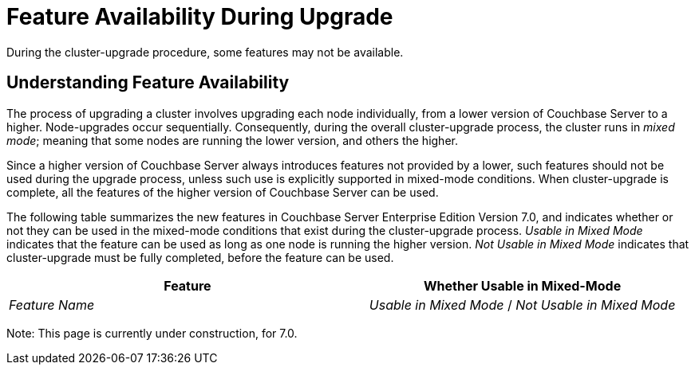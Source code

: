 = Feature Availability During Upgrade
:description: During the cluster-upgrade procedure, some features may not be available.
:page-aliases: install:upgrade-strategy-for-features

{description}

[#understanding-feature-availability]
== Understanding Feature Availability

The process of upgrading a cluster involves upgrading each node individually, from a lower version of Couchbase Server to a higher.
Node-upgrades occur sequentially.
Consequently, during the overall cluster-upgrade process, the cluster runs in _mixed mode_; meaning that some nodes are running the lower version, and others the higher.

Since a higher version of Couchbase Server always introduces features not provided by a lower, such features should not be used during the upgrade process, unless such use is explicitly supported in mixed-mode conditions.
When cluster-upgrade is complete, all the features of the higher version of Couchbase Server can be used.

The following table summarizes the new features in Couchbase Server Enterprise Edition Version 7.0, and indicates whether or not they can be used in the mixed-mode conditions that exist during the cluster-upgrade process.
_Usable in Mixed Mode_ indicates that the feature can be used as long as one node is running the higher version.
_Not Usable in Mixed Mode_ indicates that cluster-upgrade must be fully completed, before the feature can be used.

[cols="7,6"]
|===
| Feature | Whether Usable in Mixed-Mode

| _Feature Name_
| _Usable in Mixed Mode_ / _Not Usable in Mixed Mode_

|===

Note: This page is currently under construction, for 7.0.
